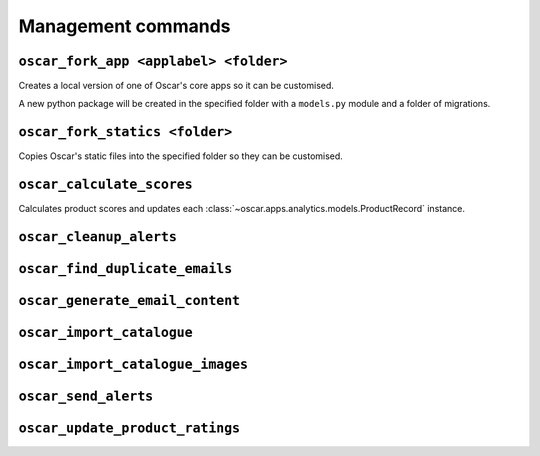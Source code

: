 ===================
Management commands
===================

``oscar_fork_app <applabel> <folder>``
--------------------------------------

Creates a local version of one of Oscar's core apps so it can be customised.

A new python package will be created in the specified folder with a
``models.py`` module and a folder of migrations.

``oscar_fork_statics <folder>``
-------------------------------

Copies Oscar's static files into the specified folder so they can be
customised.

``oscar_calculate_scores``
--------------------------

Calculates product scores and updates each 
:class:`~oscar.apps.analytics.models.ProductRecord` instance.

``oscar_cleanup_alerts``
-------------------------------

``oscar_find_duplicate_emails``
-------------------------------

``oscar_generate_email_content``
--------------------------------

``oscar_import_catalogue``
--------------------------

``oscar_import_catalogue_images``
---------------------------------

``oscar_send_alerts``
---------------------

``oscar_update_product_ratings``
--------------------------------

